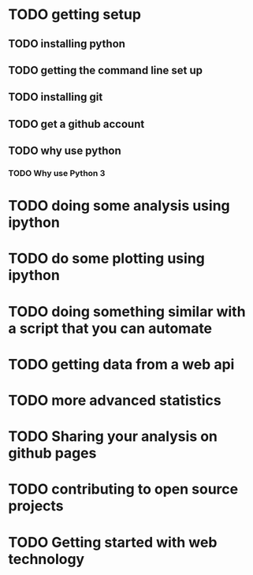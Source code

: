 

* TODO getting setup

** TODO installing python
** TODO getting the command line set up
** TODO installing git
** TODO get a github account

** TODO why use python
*** TODO Why use Python 3

* TODO doing some analysis using ipython

* TODO do some plotting using ipython

* TODO doing something similar with a script that you can automate

* TODO getting data from a web api

* TODO more advanced statistics

* TODO Sharing your analysis on github pages

* TODO contributing to open source projects

* TODO Getting started with web technology
